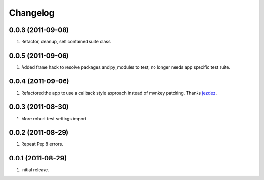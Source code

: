 Changelog
=========

0.0.6 (2011-09-08)
------------------
#. Refactor, cleanup, self contained suite class.

0.0.5 (2011-09-06)
------------------
#. Added frame hack to resolve packages and py_modules to test, no longer needs app specific test suite.

0.0.4 (2011-09-06)
------------------
#. Refactored the app to use a callback style approach instead of monkey patching. Thanks `jezdez <https://github.com/jezdez>`_.

0.0.3 (2011-08-30)
------------------
#. More robust test settings import.

0.0.2 (2011-08-29)
------------------
#. Repeat Pep 8 errors.

0.0.1 (2011-08-29)
------------------
#. Initial release.

